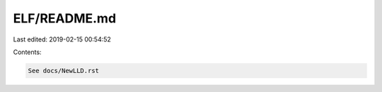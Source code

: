ELF/README.md
=============

Last edited: 2019-02-15 00:54:52

Contents:

.. code-block:: md

    See docs/NewLLD.rst



